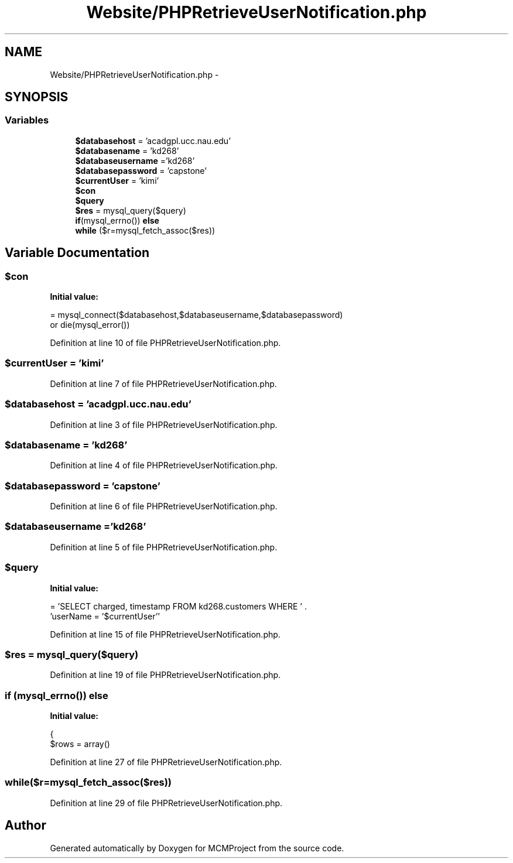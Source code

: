 .TH "Website/PHPRetrieveUserNotification.php" 3 "Thu Feb 21 2013" "Version 01" "MCMProject" \" -*- nroff -*-
.ad l
.nh
.SH NAME
Website/PHPRetrieveUserNotification.php \- 
.SH SYNOPSIS
.br
.PP
.SS "Variables"

.in +1c
.ti -1c
.RI "\fB$databasehost\fP = 'acadgpl\&.ucc\&.nau\&.edu'"
.br
.ti -1c
.RI "\fB$databasename\fP = 'kd268'"
.br
.ti -1c
.RI "\fB$databaseusername\fP ='kd268'"
.br
.ti -1c
.RI "\fB$databasepassword\fP = 'capstone'"
.br
.ti -1c
.RI "\fB$currentUser\fP = 'kimi'"
.br
.ti -1c
.RI "\fB$con\fP"
.br
.ti -1c
.RI "\fB$query\fP"
.br
.ti -1c
.RI "\fB$res\fP = mysql_query($query)"
.br
.ti -1c
.RI "\fBif\fP(mysql_errno()) \fBelse\fP"
.br
.ti -1c
.RI "\fBwhile\fP ($r=mysql_fetch_assoc($res))"
.br
.in -1c
.SH "Variable Documentation"
.PP 
.SS "$con"
\fBInitial value:\fP
.PP
.nf
= mysql_connect($databasehost,$databaseusername,$databasepassword) 
        or die(mysql_error())
.fi
.PP
Definition at line 10 of file PHPRetrieveUserNotification\&.php\&.
.SS "$currentUser = 'kimi'"

.PP
Definition at line 7 of file PHPRetrieveUserNotification\&.php\&.
.SS "$databasehost = 'acadgpl\&.ucc\&.nau\&.edu'"

.PP
Definition at line 3 of file PHPRetrieveUserNotification\&.php\&.
.SS "$databasename = 'kd268'"

.PP
Definition at line 4 of file PHPRetrieveUserNotification\&.php\&.
.SS "$databasepassword = 'capstone'"

.PP
Definition at line 6 of file PHPRetrieveUserNotification\&.php\&.
.SS "$databaseusername ='kd268'"

.PP
Definition at line 5 of file PHPRetrieveUserNotification\&.php\&.
.SS "$query"
\fBInitial value:\fP
.PP
.nf
= 'SELECT charged, timestamp FROM kd268\&.customers WHERE ' \&. 
        'userName = '$currentUser''
.fi
.PP
Definition at line 15 of file PHPRetrieveUserNotification\&.php\&.
.SS "$res = mysql_query($query)"

.PP
Definition at line 19 of file PHPRetrieveUserNotification\&.php\&.
.SS "\fBif\fP (mysql_errno()) else"
\fBInitial value:\fP
.PP
.nf
{
    $rows = array()
.fi
.PP
Definition at line 27 of file PHPRetrieveUserNotification\&.php\&.
.SS "while($r=mysql_fetch_assoc($res))"

.PP
Definition at line 29 of file PHPRetrieveUserNotification\&.php\&.
.SH "Author"
.PP 
Generated automatically by Doxygen for MCMProject from the source code\&.
